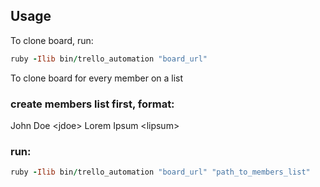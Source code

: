 ** Usage

To clone board, run:

#+BEGIN_SRC ruby
ruby -Ilib bin/trello_automation "board_url"
#+END_SRC

To clone board for every member on a list

*** create members list first, format:

John Doe <jdoe>
Lorem Ipsum <lipsum>

*** run:

#+BEGIN_SRC ruby
ruby -Ilib bin/trello_automation "board_url" "path_to_members_list"
#+END_SRC
